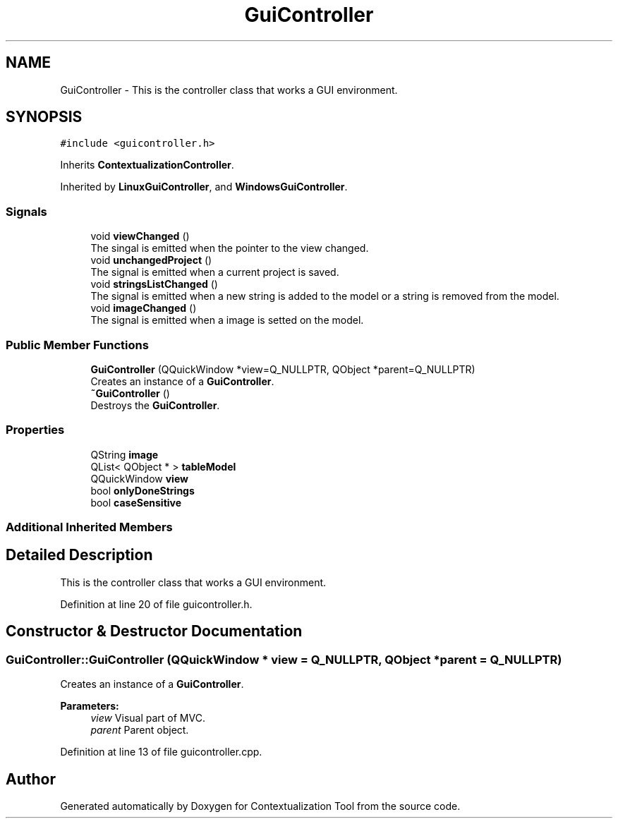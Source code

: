 .TH "GuiController" 3 "Thu Sep 6 2018" "Version 1.0" "Contextualization Tool" \" -*- nroff -*-
.ad l
.nh
.SH NAME
GuiController \- This is the controller class that works a GUI environment\&.  

.SH SYNOPSIS
.br
.PP
.PP
\fC#include <guicontroller\&.h>\fP
.PP
Inherits \fBContextualizationController\fP\&.
.PP
Inherited by \fBLinuxGuiController\fP, and \fBWindowsGuiController\fP\&.
.SS "Signals"

.in +1c
.ti -1c
.RI "void \fBviewChanged\fP ()"
.br
.RI "The singal is emitted when the pointer to the view changed\&. "
.ti -1c
.RI "void \fBunchangedProject\fP ()"
.br
.RI "The signal is emitted when a current project is saved\&. "
.ti -1c
.RI "void \fBstringsListChanged\fP ()"
.br
.RI "The signal is emitted when a new string is added to the model or a string is removed from the model\&. "
.ti -1c
.RI "void \fBimageChanged\fP ()"
.br
.RI "The signal is emitted when a image is setted on the model\&. "
.in -1c
.SS "Public Member Functions"

.in +1c
.ti -1c
.RI "\fBGuiController\fP (QQuickWindow *view=Q_NULLPTR, QObject *parent=Q_NULLPTR)"
.br
.RI "Creates an instance of a \fBGuiController\fP\&. "
.ti -1c
.RI "\fB~GuiController\fP ()"
.br
.RI "Destroys the \fBGuiController\fP\&. "
.in -1c
.SS "Properties"

.in +1c
.ti -1c
.RI "QString \fBimage\fP"
.br
.ti -1c
.RI "QList< QObject * > \fBtableModel\fP"
.br
.ti -1c
.RI "QQuickWindow \fBview\fP"
.br
.ti -1c
.RI "bool \fBonlyDoneStrings\fP"
.br
.ti -1c
.RI "bool \fBcaseSensitive\fP"
.br
.in -1c
.SS "Additional Inherited Members"
.SH "Detailed Description"
.PP 
This is the controller class that works a GUI environment\&. 
.PP
Definition at line 20 of file guicontroller\&.h\&.
.SH "Constructor & Destructor Documentation"
.PP 
.SS "GuiController::GuiController (QQuickWindow * view = \fCQ_NULLPTR\fP, QObject * parent = \fCQ_NULLPTR\fP)"

.PP
Creates an instance of a \fBGuiController\fP\&. 
.PP
\fBParameters:\fP
.RS 4
\fIview\fP Visual part of MVC\&. 
.br
\fIparent\fP Parent object\&. 
.RE
.PP

.PP
Definition at line 13 of file guicontroller\&.cpp\&.

.SH "Author"
.PP 
Generated automatically by Doxygen for Contextualization Tool from the source code\&.
